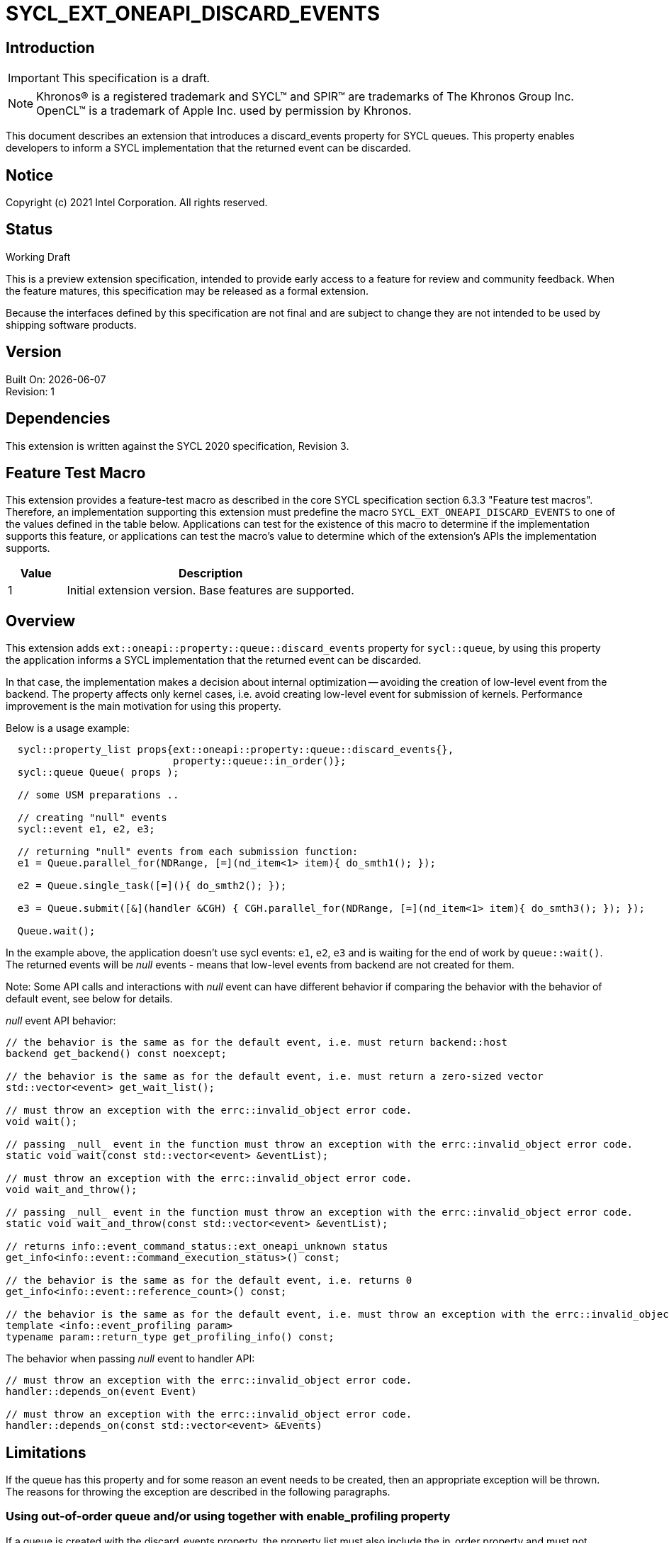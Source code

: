 = SYCL_EXT_ONEAPI_DISCARD_EVENTS
:source-highlighter: coderay
:coderay-linenums-mode: table

// This section needs to be after the document title.
:doctype: book
:toc2:
:toc: left
:encoding: utf-8
:lang: en

:blank: pass:[ +]

// Set the default source code type in this document to C++,
// for syntax highlighting purposes.  This is needed because
// docbook uses c++ and html5 uses cpp.
:language: {basebackend@docbook:c++:cpp}

// This is necessary for asciidoc, but not for asciidoctor
:cpp: C++

== Introduction

IMPORTANT: This specification is a draft.

NOTE: Khronos(R) is a registered trademark and SYCL(TM) and SPIR(TM) are
trademarks of The Khronos Group Inc.  OpenCL(TM) is a trademark of Apple Inc.
used by permission by Khronos.

This document describes an extension that introduces a discard_events property for
SYCL queues.  This property enables developers to inform a SYCL implementation that
the returned event can be discarded.

== Notice

Copyright (c) 2021 Intel Corporation. All rights reserved.

== Status

Working Draft

This is a preview extension specification, intended to provide early access to
a feature for review and community feedback. When the feature matures, this
specification may be released as a formal extension.

Because the interfaces defined by this specification are not final and are
subject to change they are not intended to be used by shipping software
products.

== Version

Built On: {docdate} +
Revision: 1

== Dependencies

This extension is written against the SYCL 2020 specification, Revision 3.

== Feature Test Macro

This extension provides a feature-test macro as described in the core SYCL
specification section 6.3.3 "Feature test macros".  Therefore, an
implementation supporting this extension must predefine the macro
`SYCL_EXT_ONEAPI_DISCARD_EVENTS` to one of the values defined in the table below.
Applications can test for the existence of this macro to determine if the
implementation supports this feature, or applications can test the macro's
value to determine which of the extension's APIs the implementation supports.

[%header,cols="1,5"]
|===
|Value |Description
|1     |Initial extension version.  Base features are supported.
|===

== Overview

This extension adds `ext::oneapi::property::queue::discard_events` property for `sycl::queue`,
by using this property the application informs a SYCL implementation that the returned event can be discarded.

In that case, the implementation makes a decision about internal optimization -- avoiding
the creation of low-level event from the backend. The property affects only kernel cases,
i.e. avoid creating low-level event for submission of kernels.
Performance improvement is the main motivation for using this property.

Below is a usage example:

[source,c++]
----
  sycl::property_list props{ext::oneapi::property::queue::discard_events{},
                            property::queue::in_order()};
  sycl::queue Queue( props );

  // some USM preparations ..

  // creating "null" events
  sycl::event e1, e2, e3;

  // returning "null" events from each submission function:
  e1 = Queue.parallel_for(NDRange, [=](nd_item<1> item){ do_smth1(); });

  e2 = Queue.single_task([=](){ do_smth2(); });

  e3 = Queue.submit([&](handler &CGH) { CGH.parallel_for(NDRange, [=](nd_item<1> item){ do_smth3(); }); });

  Queue.wait();
----

In the example above, the application doesn't use sycl events: `e1`, `e2`, `e3`
and is waiting for the end of work by `queue::wait()`. The returned events will be
_null_ events - means that low-level events from backend are not created for them.

Note: Some API calls and interactions with _null_ event can have different behavior
if comparing the behavior with the behavior of default event, see below for details.

_null_ event API behavior:
[source,c++]
----
// the behavior is the same as for the default event, i.e. must return backend::host
backend get_backend() const noexcept;

// the behavior is the same as for the default event, i.e. must return a zero-sized vector
std::vector<event> get_wait_list();

// must throw an exception with the errc::invalid_object error code.
void wait();

// passing _null_ event in the function must throw an exception with the errc::invalid_object error code.
static void wait(const std::vector<event> &eventList);

// must throw an exception with the errc::invalid_object error code.
void wait_and_throw();

// passing _null_ event in the function must throw an exception with the errc::invalid_object error code.
static void wait_and_throw(const std::vector<event> &eventList);

// returns info::event_command_status::ext_oneapi_unknown status
get_info<info::event::command_execution_status>() const;

// the behavior is the same as for the default event, i.e. returns 0
get_info<info::event::reference_count>() const;

// the behavior is the same as for the default event, i.e. must throw an exception with the errc::invalid_object error code
template <info::event_profiling param>
typename param::return_type get_profiling_info() const;
----

The behavior when passing _null_ event to handler API:
[source,c++]
----
// must throw an exception with the errc::invalid_object error code.
handler::depends_on(event Event)

// must throw an exception with the errc::invalid_object error code.
handler::depends_on(const std::vector<event> &Events)
----

== Limitations

If the queue has this property and for some reason an event needs to be created,
then an appropriate exception will be thrown.
The reasons for throwing the exception are described in the following paragraphs.

=== Using out-of-order queue and/or using together with enable_profiling property

If a queue is created with the discard_events property, the property list must also include
the in_order property and must not include the enable_profiling property. If these conditions
do not hold, the implementation must throw an exception with the errc::invalid_parameter error code.

[source,c++]
----
  sycl::property_list props{ext::oneapi::property::queue::discard_events{}};

  // Creating queue throws an exception with the errc::invalid_parameter error code.
  sycl::queue Queue( props );
----

[source,c++]
----
  sycl::property_list props{property::queue::enable_profiling{},
                            ext::oneapi::property::queue::discard_events{},
                            property::queue::in_order()};
  // Creating queue throws an exception with the errc::invalid_parameter error code.
  sycl::queue Queue( props );
----

=== Using fallback assert feature

If a kernel that uses the
https://github.com/intel/llvm/blob/sycl/sycl/doc/extensions/Assert/SYCL_ONEAPI_ASSERT.asciidoc[fallback assert feature]
is submitted to a queue created with the discard_events property, the implementation
must throw an exception with the errc::invalid_object error code.
To disable fallback assert, developer must compile with SYCL_DISABLE_FALLBACK_ASSERT macro defined,
for more details see https://github.com/intel/llvm/blob/sycl/sycl/doc/PreprocessorMacros.md[document]

[source,c++]
----
  sycl::property_list props{ext::oneapi::property::queue::discard_events{},
                            property::queue::in_order()};
  sycl::queue Queue( props );

  // if the submission of kernel1 is compiled with fallback assert enabled,
  // then the submission of the kernel throws an exception with the errc::invalid_object error code.
  Queue.parallel_for<class kernel1>(NDRange, [=](nd_item<1> item){ do_smth(); });
----

=== Using streams, buffer/image accessors (excluding local accessors)

If a kernel that uses stream objects, buffer or image accessors is submitted to a queue created with
the discard_events property, the implementation must throw an exception with the errc::invalid_object error code.

[source,c++]
----
  sycl::property_list props{ext::oneapi::property::queue::discard_events{},
                            property::queue::in_order()};
  sycl::queue Queue( props );

  sycl::buffer<int, Dims> buf(NDRange);

  // the submission of the kernel throws an exception with the errc::invalid_object error code.
  Queue.submit([&](handler &CGH) {
    auto dev_acc = buf.get_access<sycl::access::mode::discard_write>(cgh);
    CGH.parallel_for(NDRange, [=](nd_item<Dims> item){  /* using dev_acc */  });
  });

----
*NOTE : This extension is only compatible with kernels using Unified Shared Memory (USM) pointers.
SYCL accessors are used to build a dependency graph that rely on events being created and not discarded.

== Issues

None.

== Revision History

[cols="5,15,15,70"]
[grid="rows"]
[options="header"]
|========================================
|Rev|Date|Author|Changes
|1|2021-11-09|Alexander Flegontov |*Initial public working draft*
|========================================

